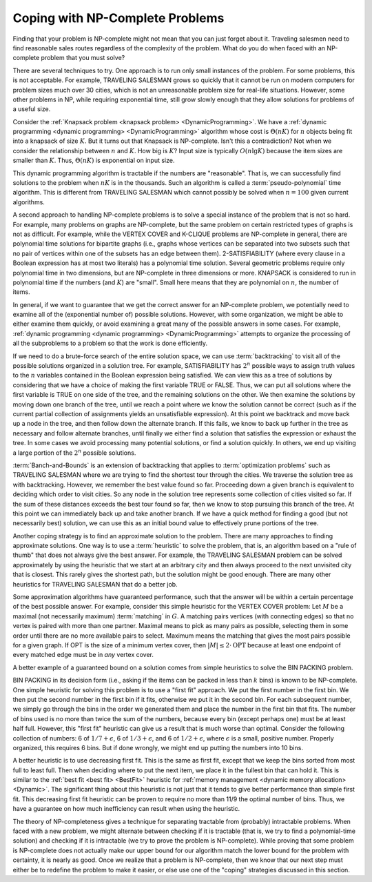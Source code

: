.. This file is part of the OpenDSA eTextbook project. See
.. http://algoviz.org/OpenDSA for more details.
.. Copyright (c) 2012-2013 by the OpenDSA Project Contributors, and
.. distributed under an MIT open source license.

.. avmetadata::
   :author: Cliff Shaffer
   :prerequisites:
   :topic: NP-completeness

Coping with NP-Complete Problems
================================

Finding that your problem is NP-complete might not mean
that you can just forget about it.
Traveling salesmen need to find reasonable sales routes regardless of
the complexity of the problem.
What do you do when faced with an NP-complete problem that you must
solve?

There are several techniques to try.
One approach is to run only small instances of the problem.
For some problems, this is not acceptable.
For example, TRAVELING SALESMAN grows so quickly that it cannot be
run on modern computers for problem sizes much over 30 cities, which
is not an unreasonable problem size for real-life situations.
However, some other problems in NP, while requiring exponential
time, still grow slowly enough that they allow solutions for
problems of a useful size.

Consider the
:ref:`Knapsack problem <knapsack problem> <DynamicProgramming>`.
We have a
:ref:`dynamic programming <dynamic programming> <DynamicProgramming>`
algorithm whose cost is :math:`\Theta(nK)` for :math:`n` objects being
fit into a knapsack of size :math:`K`. 
But it turns out that Knapsack is NP-complete.
Isn't this a contradiction?
Not when we consider the relationship between :math:`n` and
:math:`K`.
How big is :math:`K`?
Input size is typically :math:`O(n \lg K)` because the item sizes are
smaller than :math:`K`.
Thus, :math:`\Theta(nK)` is exponential on input size.

This dynamic programming algorithm is tractable if the numbers are
"reasonable".
That is, we can successfully find solutions to the problem when
:math:`nK` is in the thousands.
Such an algorithm is called a :term:`pseudo-polynomial` time
algorithm.
This is different from TRAVELING SALESMAN which cannot possibly be
solved when :math:`n = 100` given current algorithms.

A second approach to handling NP-complete problems is to solve a
special instance of the problem that is not so hard.
For example, many problems on graphs are NP-complete, but the same
problem on certain restricted types of graphs is not as difficult.
For example, while the VERTEX COVER
and K-CLIQUE problems are
NP-complete in general, there are polynomial time
solutions for bipartite graphs (i.e., graphs whose vertices can be
separated into two subsets such that no pair of vertices within one
of the subsets has an edge between them).
2-SATISFIABILITY (where every clause in a Boolean expression has at
most two literals) has a polynomial time
solution.
Several geometric problems require only polynomial time in two
dimensions, but are \NP-complete in three dimensions or more.
KNAPSACK is considered to run in polynomial time if the numbers
(and :math:`K`) are "small".
Small here means that they are polynomial on :math:`n`,
the number of items.

In general, if we want to guarantee that we get the correct answer for
an NP-complete problem, we potentially need to examine all of the 
(exponential number of) possible solutions.
However, with some organization, we might be able to either examine
them quickly, or avoid examining a great many of the possible answers
in some cases.
For example,
:ref:`dynamic programming <dynamic programming> <DynamicProgramming>`
attempts to organize the processing of all the subproblems to a
problem so that the work is done efficiently.

If we need to do a brute-force search of the entire solution space, we
can use :term:`backtracking` to visit all of the possible solutions
organized in a solution tree.
For example, SATISFIABILITY has :math:`2^n` possible ways to assign
truth values to the :math:`n` variables contained in the Boolean
expression being satisfied.
We can view this as a tree of solutions by considering that we have a
choice of making the first variable TRUE or FALSE.
Thus, we can put all solutions where the first variable is TRUE on
one side of the tree, and the remaining solutions on the other.
We then examine the solutions by moving down one branch of the tree,
until we reach a point where we know the solution cannot be correct
(such as if the current partial collection of assignments yields an
unsatisfiable expression).
At this point we backtrack and move back up a node in the tree, and
then follow down the alternate branch.
If this fails, we know to back up further in the tree as necessary and
follow alternate branches, until finally we either find a solution
that satisfies the expression or exhaust the
tree.
In some cases we avoid processing many potential solutions, or find a
solution quickly.
In others, we end up visiting a large portion of the :math:`2^n`
possible solutions.

:term:`Banch-and-Bounds` is an extension of backtracking that applies
to :term:`optimization problems` such as TRAVELING SALESMAN where we
are trying to find the shortest tour through the
cities.
We traverse the solution tree as with backtracking.
However, we remember the best value found so far.
Proceeding down a given branch is equivalent to deciding which order
to visit cities.
So any node in the solution tree represents some collection of cities
visited so far.
If the sum of these distances exceeds the best tour found so far, then
we know to stop pursuing this branch of the tree.
At this point we can immediately back up and take another branch.
If we have a quick method for finding a good (but not necessarily
best) solution, we can use this as an initial bound value to
effectively prune portions of the tree.

Another coping strategy is to find an approximate solution to the
problem.
There are many approaches to finding approximate solutions.
One way is to use a :term:`heuristic` to solve the problem, that is,
an algorithm based on a "rule of thumb" that does not always give the
best answer.
For example, the TRAVELING SALESMAN problem can be solved
approximately by using the heuristic that we start at an arbitrary
city and then always proceed to the next unvisited city that is
closest.
This rarely gives the shortest path, but the solution might be good
enough.
There are many other heuristics for TRAVELING SALESMAN that do a
better job.

Some approximation algorithms have guaranteed performance,
such that the answer will be within a certain
percentage of the best possible answer.
For example, consider this simple heuristic for the VERTEX COVER
problem:
Let :math:`M` be a maximal (not necessarily maximum) :term:`matching`
in :math:`G`.
A matching pairs vertices (with connecting edges) so that no
vertex is paired with more than one partner.
Maximal means to pick as many pairs as possible, selecting them in
some order until there are no more available pairs to select.
Maximum means the matching that gives the most pairs possible for a
given graph.
If OPT is the size of a minimum vertex cover, then
:math:`|M| \leq 2 \cdot \mbox{OPT}`
because at least one endpoint of every matched edge must be in
*any* vertex cover.

A better example of a guaranteed bound on a solution comes
from simple heuristics to solve the BIN PACKING
problem.

.. topic: BIN PACKING

   **Input:** Numbers \(x_1, x_2, ..., x_n\) between 0 and
   1, and an unlimited supply of bins of size 1
   (no bin can hold numbers whose sum exceeds 1).

   **Output</b>** An assignment of numbers to bins that
   requires the fewest possible bins.

BIN PACKING in its decision form (i.e., asking if the items can be
packed in less than :math:`k` bins) is known to be NP-complete.
One simple heuristic for solving this problem is to use a
"first fit" approach.
We put the first number in the first bin.
We then put the second number in the first bin if it fits, otherwise
we put it in the second bin.
For each subsequent number, we simply go through the bins in the order
we generated them and place the number in the first bin that fits.
The number of bins used is no more than twice the sum of the
numbers, because every bin (except perhaps one) must be at least half
full.
However, this "first fit" heuristic can give us a result that is
much worse than optimal.
Consider the following collection of numbers: 6 of
:math:`1/7 + \epsilon`, 6 of :math:`1/3 + \epsilon`,
and 6 of :math:`1/2 + \epsilon`, where
:math:`\epsilon` is a small, positive number.
Properly organized, this requires 6 bins.
But if done wrongly, we might end up putting the numbers into 10 bins.

A better heuristic is to use decreasing first fit.
This is the same as first fit, except that we keep the bins sorted
from most full to least full.
Then when deciding where to put the next item, we place it in the
fullest bin that can hold it.
This is similar to the :ref:`best fit <best fit> <BestFit>` heuristic
for :ref:`memory management <dynamic memory allocation> <Dynamic>`.
The significant thing about this heuristic is not just that it tends
to give better performance than simple first fit.
This decreasing first fit heuristic 
can be proven to require no more than 11/9 the optimal number
of bins.
Thus, we have a guarantee on how much inefficiency can result when
using the heuristic.

The theory of NP-completeness gives a technique for separating
tractable from (probably) intractable problems.
When faced with a new problem, we might alternate between
checking if it is tractable (that is, we try to find a polynomial-time
solution) and checking if it is intractable (we try to prove the
problem is NP-complete).
While proving that some problem is NP-complete does not actually make
our upper bound for our algorithm match the lower bound for the
problem with certainty, it is nearly as good.
Once we realize that a problem is NP-complete, then we know that our
next step must either be to redefine the problem to make it easier, or
else use one of the "coping" strategies discussed in this section.
